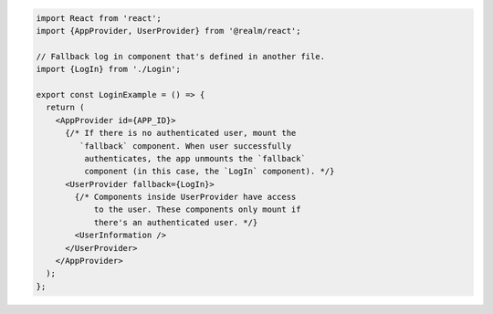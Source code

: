 .. code-block:: typescript

   import React from 'react';
   import {AppProvider, UserProvider} from '@realm/react';

   // Fallback log in component that's defined in another file.
   import {LogIn} from './Login';

   export const LoginExample = () => {
     return (
       <AppProvider id={APP_ID}>
         {/* If there is no authenticated user, mount the
            `fallback` component. When user successfully
             authenticates, the app unmounts the `fallback`
             component (in this case, the `LogIn` component). */}
         <UserProvider fallback={LogIn}>
           {/* Components inside UserProvider have access
               to the user. These components only mount if
               there's an authenticated user. */}
           <UserInformation />
         </UserProvider>
       </AppProvider>
     );
   };
